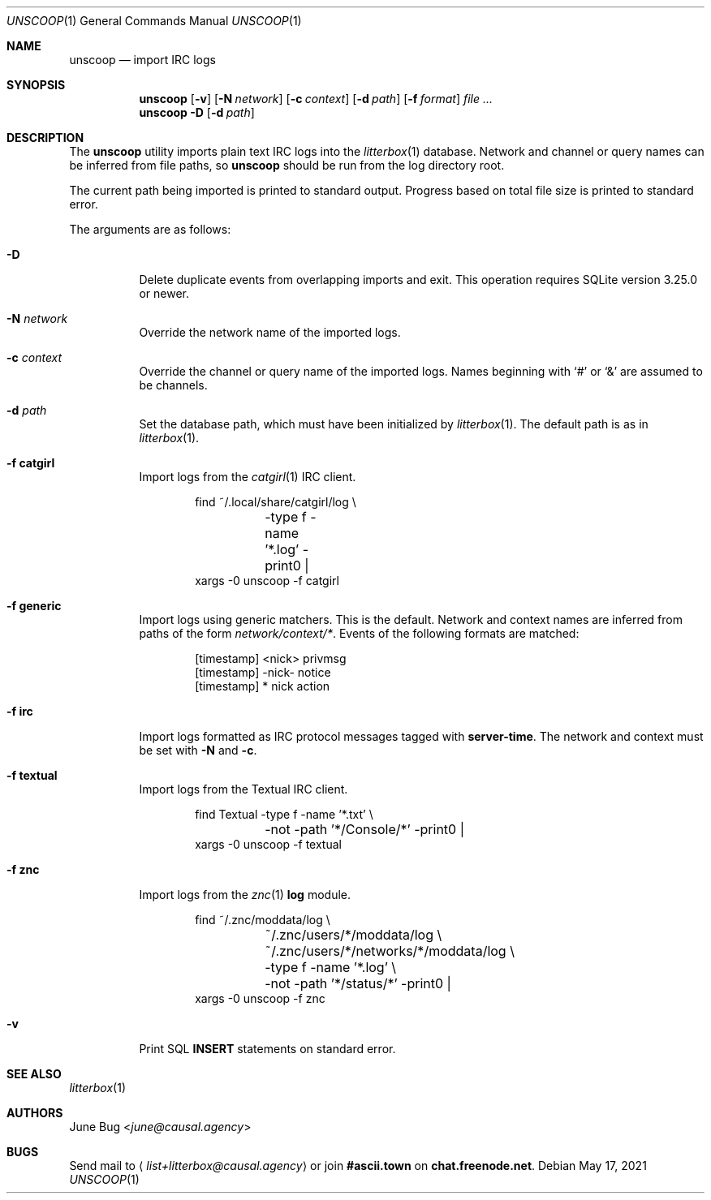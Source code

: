 .Dd May 17, 2021
.Dt UNSCOOP 1
.Os
.
.Sh NAME
.Nm unscoop
.Nd import IRC logs
.
.Sh SYNOPSIS
.Nm
.Op Fl v
.Op Fl N Ar network
.Op Fl c Ar context
.Op Fl d Ar path
.Op Fl f Ar format
.Ar
.
.Nm
.Fl D
.Op Fl d Ar path
.
.Sh DESCRIPTION
The
.Nm
utility imports plain text IRC logs
into the
.Xr litterbox 1
database.
Network and channel or query names
can be inferred from file paths, so
.Nm
should be run from the log directory root.
.
.Pp
The current path being imported
is printed to standard output.
Progress based on total file size
is printed to standard error.
.
.Pp
The arguments are as follows:
.Bl -tag -width Ds
.It Fl D
Delete duplicate events from overlapping imports
and exit.
This operation requires SQLite version 3.25.0 or newer.
.
.It Fl N Ar network
Override the network name of the imported logs.
.
.It Fl c Ar context
Override the channel or query name
of the imported logs.
Names beginning with
.Ql #
or
.Ql &
are assumed to be channels.
.
.It Fl d Ar path
Set the database path,
which must have been initialized by
.Xr litterbox 1 .
The default path is as in
.Xr litterbox 1 .
.
.It Fl f Cm catgirl
Import logs from the
.Xr catgirl 1
IRC client.
.Bd -literal -offset indent
find ~/.local/share/catgirl/log \e
	-type f -name '*.log' -print0 |
xargs -0 unscoop -f catgirl
.Ed
.
.It Fl f Cm generic
Import logs using generic matchers.
This is the default.
Network and context names are inferred
from paths of the form
.Pa network/context/* .
Events of the following formats are matched:
.Bd -literal -offset indent
[timestamp] <nick> privmsg
[timestamp] -nick- notice
[timestamp] * nick action
.Ed
.
.It Fl f Cm irc
Import logs formatted as
IRC protocol messages tagged with
.Sy server-time .
The network and context must be set with
.Fl N
and
.Fl c .
.
.It Fl f Cm textual
Import logs from the Textual IRC client.
.Bd -literal -offset indent
find Textual -type f -name '*.txt' \e
	-not -path '*/Console/*' -print0 |
xargs -0 unscoop -f textual
.Ed
.
.It Fl f Cm znc
Import logs from the
.Xr znc 1
.Sy log
module.
.Bd -literal -offset indent
find ~/.znc/moddata/log \e
	~/.znc/users/*/moddata/log \e
	~/.znc/users/*/networks/*/moddata/log \e
	-type f -name '*.log' \e
	-not -path '*/status/*' -print0 |
xargs -0 unscoop -f znc
.Ed
.
.It Fl v
Print SQL
.Sy INSERT
statements on standard error.
.El
.
.Sh SEE ALSO
.Xr litterbox 1
.
.Sh AUTHORS
.An June Bug Aq Mt june@causal.agency
.
.Sh BUGS
Send mail to
.Aq Mt list+litterbox@causal.agency
or join
.Li #ascii.town
on
.Li chat.freenode.net .
